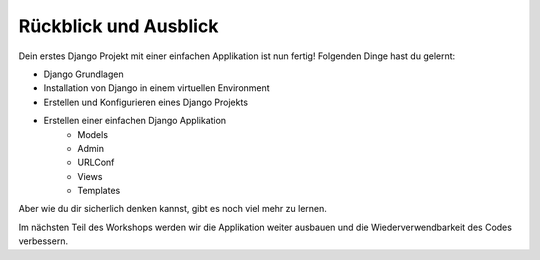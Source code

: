 Rückblick und Ausblick
**********************

Dein erstes Django Projekt mit einer einfachen Applikation ist nun fertig! Folgenden Dinge hast du gelernt:

* Django Grundlagen
* Installation von Django in einem virtuellen Environment
* Erstellen und Konfigurieren eines Django Projekts
* Erstellen einer einfachen Django Applikation
    * Models
    * Admin
    * URLConf
    * Views
    * Templates

Aber wie du dir sicherlich denken kannst, gibt es noch viel mehr zu lernen.

Im nächsten Teil des Workshops werden wir die Applikation weiter ausbauen und die Wiederverwendbarkeit des Codes verbessern.

